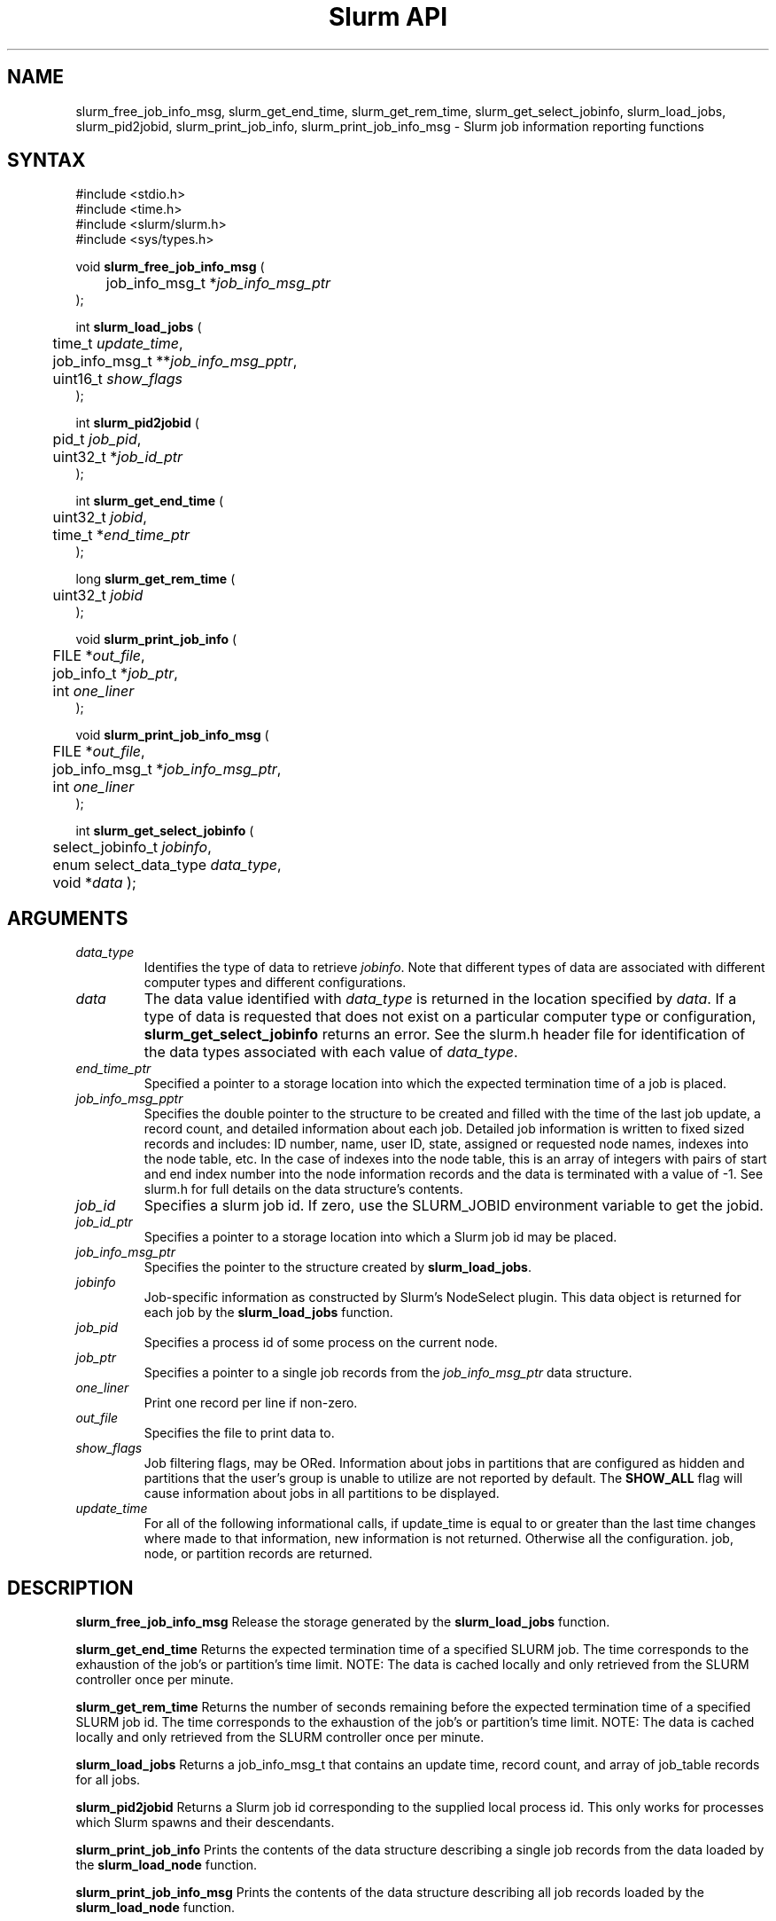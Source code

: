 .TH "Slurm API" "3" "September 2006" "Morris Jette" "Slurm job information reporting functions"
.SH "NAME"
slurm_free_job_info_msg, slurm_get_end_time,
slurm_get_rem_time, slurm_get_select_jobinfo,
slurm_load_jobs, slurm_pid2jobid, 
slurm_print_job_info, slurm_print_job_info_msg
\- Slurm job information reporting functions
.SH "SYNTAX"
.LP 
#include <stdio.h>
.br
#include <time.h>
.br
#include <slurm/slurm.h>
.br
#include <sys/types.h>
.LP
void \fBslurm_free_job_info_msg\fR (
.br 
	job_info_msg_t *\fIjob_info_msg_ptr\fP
.br 
);
.LP 
int \fBslurm_load_jobs\fR (
.br 
	time_t \fIupdate_time\fP,
.br 
	job_info_msg_t **\fIjob_info_msg_pptr\fP,
.br
	uint16_t \fIshow_flags\fP
.br 
);
.LP 
int \fBslurm_pid2jobid\fR (
.br
	pid_t \fIjob_pid\fP,
.br
	uint32_t *\fIjob_id_ptr\fP
.br 
);
.LP
int \fBslurm_get_end_time\fR (
.br
	uint32_t \fIjobid\fP, 
.br
	time_t *\fIend_time_ptr\fP
.br
);
.LP
long \fBslurm_get_rem_time\fR (
.br
	uint32_t \fIjobid\fP
.br
);
.LP 
void \fBslurm_print_job_info\fR (
.br
	FILE *\fIout_file\fP,
.br
	job_info_t *\fIjob_ptr\fP,
.br
	int \fIone_liner\fP
.br 
);
.LP 
void \fBslurm_print_job_info_msg\fR (
.br
	FILE *\fIout_file\fP,
.br
	job_info_msg_t *\fIjob_info_msg_ptr\fP,
.br
	int \fIone_liner\fP
.br 
);
.LP
int \fBslurm_get_select_jobinfo\fR (
.br
	select_jobinfo_t \fIjobinfo\fP,
.br
	enum select_data_type \fIdata_type\fP, 
.br
	void *\fIdata\fP
);

.SH "ARGUMENTS"
.TP 
\fIdata_type\fP
Identifies the type of data to retrieve \fIjobinfo\fP. Note that different types of 
data are associated with different computer types and different configurations. 
.TP
\fIdata\fP
The data value identified with \fIdata_type\fP is returned in the location specified
by \fIdata\fP. If a type of data is requested that does not exist on a particular 
computer type or configuration, \fBslurm_get_select_jobinfo\fR returns an error.
See the slurm.h header file for identification of the data types associated 
with each value of \fIdata_type\fP.
.TP
\fIend_time_ptr\fP
Specified a pointer to a storage location into which the expected termination 
time of a job is placed.
.TP 
\fIjob_info_msg_pptr\fP
Specifies the double pointer to the structure to be created and filled with 
the time of the last job update, a record count, and detailed information 
about each job. Detailed job information is written to fixed sized records 
and includes: ID number, name, user ID, state, assigned or requested node 
names, indexes into the node table, etc. In the case of indexes into the 
node table, this is an array of integers with pairs of start and end index 
number into the node information records and the data is terminated with a 
value of -1. See slurm.h for full details on the data structure's contents. 
.TP 
\fIjob_id\fP
Specifies a slurm job id. If zero, use the SLURM_JOBID environment variable
to get the jobid.
.TP 
\fIjob_id_ptr\fP
Specifies a pointer to a storage location into which a Slurm job id may be 
placed.
.TP 
\fIjob_info_msg_ptr\fP
Specifies the pointer to the structure created by \fBslurm_load_jobs\fR. 
.TP
\fIjobinfo\fP
Job-specific information as constructed by Slurm's NodeSelect plugin.
This data object is returned for each job by the \fBslurm_load_jobs\fR function.
.TP 
\fIjob_pid\fP
Specifies a process id of some process on the current node.
.TP
\fIjob_ptr\fP
Specifies a pointer to a single job records from the \fIjob_info_msg_ptr\fP 
data structure.
.TP 
\fIone_liner\fP
Print one record per line if non-zero.
.TP 
\fIout_file\fP
Specifies the file to print data to.
.TP 
\fIshow_flags\fP
Job filtering flags, may be ORed. 
Information about jobs in partitions that are configured as 
hidden and partitions that the user's group is unable to utilize 
are not reported by default.
The \fBSHOW_ALL\fP flag will cause information about jobs in all 
partitions to be displayed.
.TP 
\fIupdate_time\fP
For all of the following informational calls, if update_time is equal to or 
greater than the last time changes where made to that information, new 
information is not returned.  Otherwise all the configuration. job, node, 
or partition records are returned.
.SH "DESCRIPTION"
.LP 
\fBslurm_free_job_info_msg\fR Release the storage generated by the 
\fBslurm_load_jobs\fR function.
.LP 
\fBslurm_get_end_time\fR Returns the expected termination time of a specified 
SLURM job. The time corresponds to the exhaustion of the job's or partition's 
time limit. NOTE: The data is cached locally and only retrieved from the 
SLURM controller once per minute.
.LP
\fBslurm_get_rem_time\fR Returns the number of seconds remaining before the 
expected termination time of a specified SLURM job id. The time corresponds 
to the exhaustion of the job's or partition's time limit. NOTE: The data is 
cached locally and only retrieved from the SLURM controller once per minute.
.LP 
\fBslurm_load_jobs\fR Returns a job_info_msg_t that contains an update time, 
record count, and array of job_table records for all jobs.
.LP 
\fBslurm_pid2jobid\fR Returns a Slurm job id corresponding to the supplied 
local process id. This only works for processes which Slurm spawns and their 
descendants.
.LP 
\fBslurm_print_job_info\fR Prints the contents of the data structure 
describing a single job records from the data loaded by the 
\fBslurm_load_node\fR function.
.LP 
\fBslurm_print_job_info_msg\fR Prints the contents of the data structure 
describing all job records loaded by the \fBslurm_load_node\fR function.

.SH "RETURN VALUE"
.LP
For \fBslurm_get_rem_time\fR on success a number of seconds is returned.
For all other functions zero is returned on success. 
On error, -1 is returned, and Slurm error code is set appropriately.

.SH "ERRORS"
.LP
\fBSLURM_NO_CHANGE_IN_DATA\fR Data has not changed since \fBupdate_time\fR.
.LP
\fBSLURM_PROTOCOL_VERSION_ERROR\fR Protocol version has changed, re-link 
your code.
.LP
\fBESLURM_INVALID_JOB_ID\fR Request for information about a non-existent job.
.LP
\fBSLURM_PROTOCOL_SOCKET_IMPL_TIMEOUT\fR Timeout in communicating with 
SLURM controller.
.LP
\fBINVAL\fR Invalid function argument.

.SH "EXAMPLE"
.LP 
#include <stdio.h>
.br
#include <slurm/slurm.h>
.br
#include <slurm/slurm_errno.h>
.br
#include <sys/types.h>
.LP 
int main (int argc, char *argv[])
.br 
{
.br 
	int i;
.br
	job_info_msg_t	* job_info_msg = NULL;
.br
	job_info_t * job_ptr;
.br
	uint32_t job_id;
.LP
	/* get and dump some job information */
.br
	if ( slurm_load_jobs ((time_t) NULL, 
.br
	                      &job_buffer_ptr, SHOW_ALL) ) {
.br
		slurm_perror ("slurm_load_jobs error");
.br
		exit (1);
.br
	}
.LP
	/* The easy way to print... */
.br
	slurm_print_job_info_msg (stdout, job_buffer_ptr);
.LP
	/* A harder way.. */
.br
	for (i = 0; i < job_buffer_ptr->record_count; i++) {
.br
		job_ptr = &job_buffer_ptr->job_array[i];
.br
		slurm_print_job_info(stdout, job_ptr);
.br
	}
.LP
	/* The hardest way. */
.br
	printf ("Jobs updated at %lx, record count %d\\n",
.br
	        job_buffer_ptr->last_update, 
.br
	        job_buffer_ptr->record_count);
.br
	for (i = 0; i < job_buffer_ptr->record_count; i++) {
.br
		printf ("JobId=%u UserId=%u\\n", 
.br
			job_buffer_ptr->job_array[i].job_id, 
.br
			job_buffer_ptr->job_array[i].user_id);
.br
	}
.LP
	if (job_buffer_ptr->record_count >= 1) {
.br
		uint16_t rotate;
.br
		if (slurm_get_select_jobinfo(
.br
			job_buffer_ptr->job_array[0].select_jobinfo,
.br
			SELECT_DATA_ROTATE,
.br
			&rotate) == SLURM_SUCCESS)
.br
			printf("JobId=%u Rotate=%u\\n",
.br
				job_buffer_ptr->job_array[0].job_id, 
.br
				rotate);
.br
	}
.LP
	slurm_free_job_info_msg (job_buffer_ptr);
.LP
	if (slurm_pid2jobid (getpid(), &job_id))
.br
		slurm_perror ("slurm_load_jobs error");
.br
	else
.br
		printf ("Slurm job id = %u\\n", job_id);
.br
	exit (0);
.br 
}

.SH "NOTES"
Some data structures contain index values to cross-reference each other. 
If the \fIshow_flags\fP argument is not set to SHOW_ALL when getting this 
data, these index values will be invalid.

The \fBslurm_hostlist_\fR functions can be used to convert SLURM node list
expressions into a collection of individual node names.

.SH "COPYING"
Copyright (C) 2002-2006 The Regents of the University of California.
Produced at Lawrence Livermore National Laboratory (cf, DISCLAIMER).
UCRL-CODE-217948.
.LP
This file is part of SLURM, a resource management program.
For details, see <http://www.llnl.gov/linux/slurm/>.
.LP
SLURM is free software; you can redistribute it and/or modify it under
the terms of the GNU General Public License as published by the Free
Software Foundation; either version 2 of the License, or (at your option)
any later version.
.LP
SLURM is distributed in the hope that it will be useful, but WITHOUT ANY
WARRANTY; without even the implied warranty of MERCHANTABILITY or FITNESS
FOR A PARTICULAR PURPOSE.  See the GNU General Public License for more
details.

.SH "SEE ALSO"
.LP 
\fBscontrol\fR(1), \fBsqueue\fR(1), 
\fBslurm_hostlist_create\fR(3), \fBslurm_hostlist_shift\fR(3), 
\fBslurm_hostlist_destroy\fR(3),
\fBslurm_allocation_lookup\fR(3), 
\fBslurm_get_errno\fR(3), \fBslurm_perror\fR(3), \fBslurm_strerror\fR(3)

